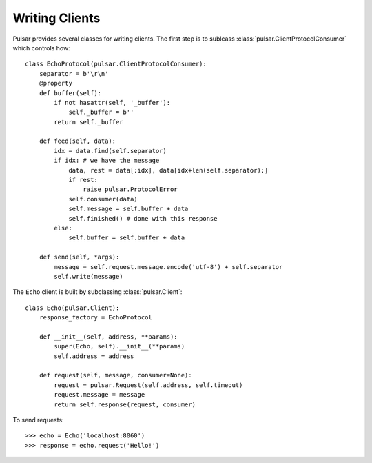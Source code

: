 
.. _tutorials-writing-clients:

=====================
Writing Clients
=====================

Pulsar provides several classes for writing clients. The first step
is to sublcass :class:`pulsar.ClientProtocolConsumer` which controls how::


    class EchoProtocol(pulsar.ClientProtocolConsumer):
        separator = b'\r\n'
        @property
        def buffer(self):
            if not hasattr(self, '_buffer'):
                self._buffer = b''
            return self._buffer
            
        def feed(self, data):
            idx = data.find(self.separator)
            if idx: # we have the message
                data, rest = data[:idx], data[idx+len(self.separator):]
                if rest:
                    raise pulsar.ProtocolError
                self.consumer(data)
                self.message = self.buffer + data
                self.finished() # done with this response
            else:
                self.buffer = self.buffer + data
                
        def send(self, *args):
            message = self.request.message.encode('utf-8') + self.separator
            self.write(message)
            

The ``Echo`` client is built by subclassing :class:`pulsar.Client`::

    class Echo(pulsar.Client):
        response_factory = EchoProtocol
        
        def __init__(self, address, **params):
            super(Echo, self).__init__(**params)
            self.address = address
            
        def request(self, message, consumer=None):
            request = pulsar.Request(self.address, self.timeout)
            request.message = message
            return self.response(request, consumer)
        

To send requests::

    >>> echo = Echo('localhost:8060')
    >>> response = echo.request('Hello!')
    


